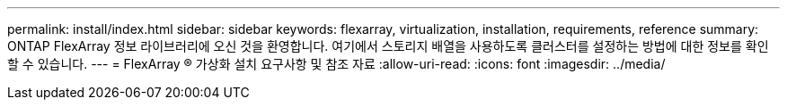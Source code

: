 ---
permalink: install/index.html 
sidebar: sidebar 
keywords: flexarray, virtualization, installation, requirements, reference 
summary: ONTAP FlexArray 정보 라이브러리에 오신 것을 환영합니다. 여기에서 스토리지 배열을 사용하도록 클러스터를 설정하는 방법에 대한 정보를 확인할 수 있습니다. 
---
= FlexArray ® 가상화 설치 요구사항 및 참조 자료
:allow-uri-read: 
:icons: font
:imagesdir: ../media/


